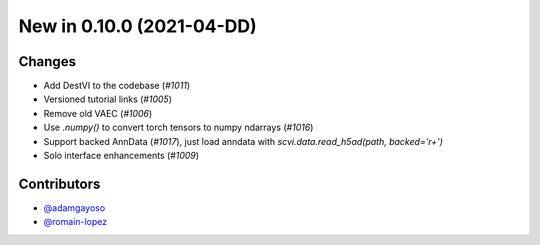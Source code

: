 New in 0.10.0 (2021-04-DD)
-------------------------


Changes
~~~~~~~
- Add DestVI to the codebase (`#1011`)
- Versioned tutorial links (`#1005`)
- Remove old VAEC (`#1006`)
- Use `.numpy()` to convert torch tensors to numpy ndarrays (`#1016`)
- Support backed AnnData (`#1017`), just load anndata with `scvi.data.read_h5ad(path, backed='r+')`
- Solo interface enhancements (`#1009`)


Contributors
~~~~~~~~~~~~
- `@adamgayoso`_
- `@romain-lopez`_

.. _`@adamgayoso`: https://github.com/adamgayoso
.. _`@romain-lopez`: https://github.com/romain-lopez
.. _`@mjayasur`: https://github.com/mjayasur


.. _`#1009`: https://github.com/YosefLab/scvi-tools/pull/1009
.. _`#1017`: https://github.com/YosefLab/scvi-tools/pull/1017
.. _`#1011`: https://github.com/YosefLab/scvi-tools/pull/1011
.. _`#1005`: https://github.com/YosefLab/scvi-tools/pull/1005
.. _`#1006`: https://github.com/YosefLab/scvi-tools/pull/1006
.. _`#1016`: https://github.com/YosefLab/scvi-tools/pull/1016
